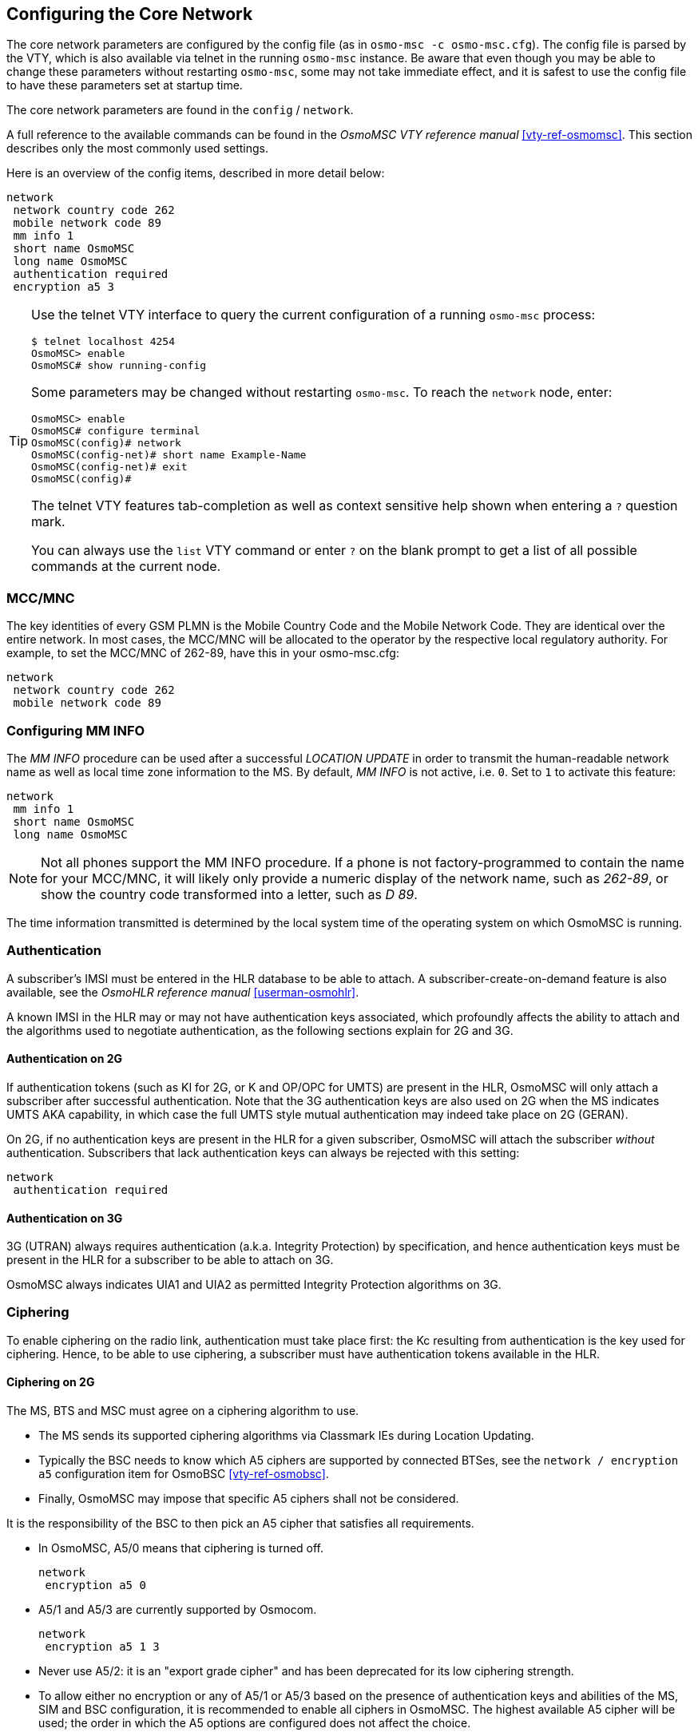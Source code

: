 [[net]]
== Configuring the Core Network

The core network parameters are configured by the config file (as in `osmo-msc
-c osmo-msc.cfg`). The config file is parsed by the VTY, which is also
available via telnet in the running `osmo-msc` instance. Be aware that even
though you may be able to change these parameters without restarting
`osmo-msc`, some may not take immediate effect, and it is safest to use the
config file to have these parameters set at startup time.

The core network parameters are found in the `config` / `network`.

A full reference to the available commands can be found in the _OsmoMSC VTY
reference manual_ <<vty-ref-osmomsc>>. This section describes only the most
commonly used settings.

Here is an overview of the config items, described in more detail below:

----
network
 network country code 262
 mobile network code 89
 mm info 1
 short name OsmoMSC
 long name OsmoMSC
 authentication required
 encryption a5 3
----

[TIP]
====
Use the telnet VTY interface to query the current configuration of a running
`osmo-msc` process:

----
$ telnet localhost 4254
OsmoMSC> enable
OsmoMSC# show running-config
----

Some parameters may be changed without restarting `osmo-msc`. To reach the
`network` node, enter:

----
OsmoMSC> enable
OsmoMSC# configure terminal
OsmoMSC(config)# network
OsmoMSC(config-net)# short name Example-Name
OsmoMSC(config-net)# exit
OsmoMSC(config)#
----

The telnet VTY features tab-completion as well as context sensitive help shown
when entering a `?` question mark.

You can always use the `list` VTY command or enter `?` on the blank prompt to
get a list of all possible commands at the current node.
====


=== MCC/MNC

The key identities of every GSM PLMN is the Mobile Country Code and the Mobile
Network Code. They are identical over the entire network. In most cases, the
MCC/MNC will be allocated to the operator by the respective local regulatory
authority. For example, to set the MCC/MNC of 262-89, have this in your
osmo-msc.cfg:

----
network
 network country code 262
 mobile network code 89
----


=== Configuring MM INFO

The _MM INFO_ procedure can be used after a successful _LOCATION UPDATE_ in
order to transmit the human-readable network name as well as local time zone
information to the MS.  By default, _MM INFO_ is not active, i.e. `0`. Set to `1`
to activate this feature:

----
network
 mm info 1
 short name OsmoMSC
 long name OsmoMSC
----

[NOTE]
====
Not all phones support the MM INFO procedure. If a phone is not
factory-programmed to contain the name for your MCC/MNC, it will likely only
provide a numeric display of the network name, such as _262-89_, or show the
country code transformed into a letter, such as _D 89_.
====

The time information transmitted is determined by the local system time of the
operating system on which OsmoMSC is running.


=== Authentication

A subscriber's IMSI must be entered in the HLR database to be able to attach. A
subscriber-create-on-demand feature is also available, see the _OsmoHLR
reference manual_ <<userman-osmohlr>>.

A known IMSI in the HLR may or may not have authentication keys associated,
which profoundly affects the ability to attach and the algorithms used to
negotiate authentication, as the following sections explain for 2G and 3G.

==== Authentication on 2G

If authentication tokens (such as KI for 2G, or K and OP/OPC for UMTS) are
present in the HLR, OsmoMSC will only attach a subscriber after successful
authentication. Note that the 3G authentication keys are also used on 2G when
the MS indicates UMTS AKA capability, in which case the full UMTS style mutual
authentication may indeed take place on 2G (GERAN).

On 2G, if no authentication keys are present in the HLR for a given subscriber,
OsmoMSC will attach the subscriber _without_ authentication. Subscribers that
lack authentication keys can always be rejected with this setting:

----
network
 authentication required
----

==== Authentication on 3G

3G (UTRAN) always requires authentication (a.k.a. Integrity Protection) by
specification, and hence authentication keys must be present in the HLR for a
subscriber to be able to attach on 3G.

OsmoMSC always indicates UIA1 and UIA2 as permitted Integrity Protection
algorithms on 3G.

=== Ciphering

To enable ciphering on the radio link, authentication must take place first:
the Kc resulting from authentication is the key used for ciphering. Hence, to
be able to use ciphering, a subscriber must have authentication tokens
available in the HLR.

==== Ciphering on 2G

The MS, BTS and MSC must agree on a ciphering algorithm to use.

- The MS sends its supported ciphering algorithms via Classmark IEs during
  Location Updating.
- Typically the BSC needs to know which A5 ciphers are supported by connected
  BTSes, see the `network / encryption a5` configuration item for OsmoBSC
  <<vty-ref-osmobsc>>.
- Finally, OsmoMSC may impose that specific A5 ciphers shall not be considered.

It is the responsibility of the BSC to then pick an A5 cipher that satisfies
all requirements.

- In OsmoMSC, A5/0 means that ciphering is turned off.
+
----
network
 encryption a5 0
----

- A5/1 and A5/3 are currently supported by Osmocom.
+
----
network
 encryption a5 1 3
----

- Never use A5/2: it is an "export grade cipher" and has been deprecated for
  its low ciphering strength.

- To allow either no encryption or any of A5/1 or A5/3 based on the presence of
  authentication keys and abilities of the MS, SIM and BSC configuration, it is
  recommended to enable all ciphers in OsmoMSC. The highest available A5 cipher
  will be used; the order in which the A5 options are configured does not
  affect the choice.
+
----
network
 encryption a5 0 1 3
----

==== Ciphering on 3G

While authentication is always required on 3G, ciphering is optional.

So far OsmoMSC allows switching ciphering on 3G either on or off -- the default
behavior is to enable ciphering. (Individual choice of algorithms may be added
in the future.)

Disable 3G ciphering:

----
network
 encryption uea 0
----

Enable 3G ciphering (default):

----
network
 encryption uea 1 2
----

OsmoMSC indicates UEA1 and UEA2 as permitted encryption algorithms on 3G.
